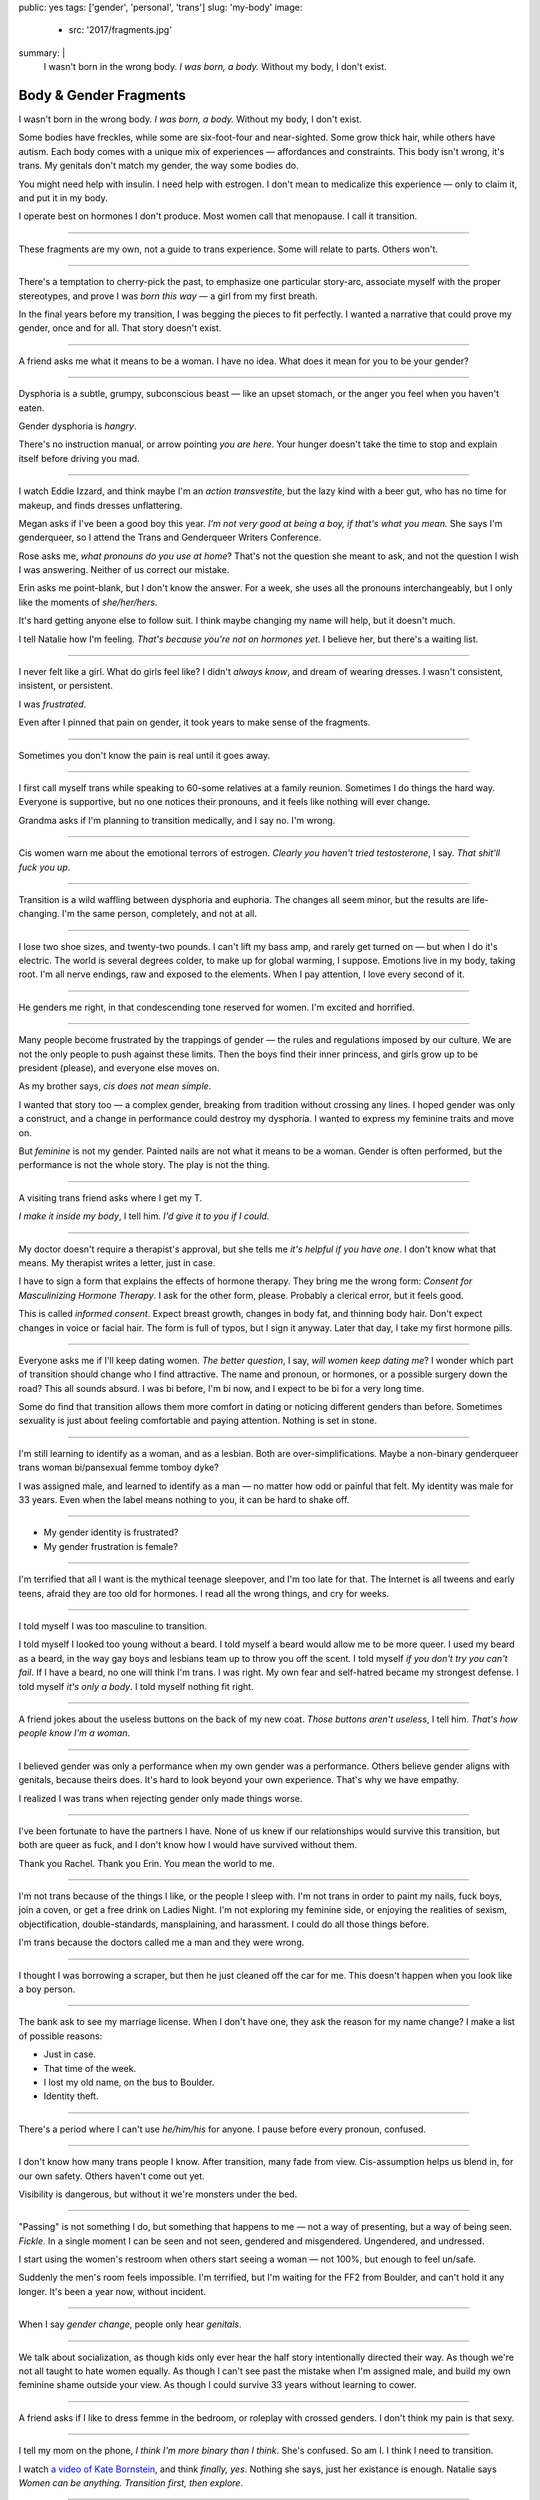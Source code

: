public: yes
tags: ['gender', 'personal', 'trans']
slug: 'my-body'
image:
  - src: '2017/fragments.jpg'
summary: |
  I wasn't born in the wrong body.
  *I was born, a body.*
  Without my body, I don't exist.


Body & Gender Fragments
=======================

I wasn't born in the wrong body.
*I was born, a body.*
Without my body, I don't exist.

Some bodies have freckles,
while some are six-foot-four and near-sighted.
Some grow thick hair,
while others have autism.
Each body comes with a unique mix of experiences —
affordances and constraints.
This body isn't wrong,
it's trans.
My genitals don't match my gender,
the way some bodies do.

You might need help with insulin.
I need help with estrogen.
I don't mean to medicalize this experience —
only to claim it,
and put it in my body.

I operate best on hormones I don't produce.
Most women call that menopause.
I call it transition.

---------

These fragments are my own,
not a guide to trans experience.
Some will relate to parts.
Others won't.

---------

There's a temptation to cherry-pick the past,
to emphasize one particular story-arc,
associate myself with the proper stereotypes,
and prove I was *born this way* — 
a girl from my first breath.

In the final years before my transition,
I was begging the pieces to fit perfectly.
I wanted a narrative that could prove my gender,
once and for all.
That story doesn't exist.

---------

A friend asks me what it means to be a woman.
I have no idea.
What does it mean for you to be your gender?

---------

Dysphoria is a subtle,
grumpy, subconscious beast — 
like an upset stomach,
or the anger you feel when you haven't eaten.

Gender dysphoria is *hangry*.

There's no instruction manual,
or arrow pointing *you are here*.
Your hunger
doesn't take the time
to stop and explain itself
before driving you mad.

---------

I watch Eddie Izzard,
and think maybe I'm an *action transvestite*,
but the lazy kind with a beer gut,
who has no time for makeup,
and finds dresses unflattering.

Megan asks if I've been a good boy this year.
*I'm not very good at being a boy,
if that's what you mean.*
She says I'm genderqueer,
so I attend the
Trans and Genderqueer Writers Conference.

Rose asks me, *what pronouns do you use at home*?
That's not the question she meant to ask,
and not the question I wish I was answering.
Neither of us correct our mistake.

Erin asks me point-blank,
but I don't know the answer.
For a week,
she uses all the pronouns interchangeably,
but I only like the moments of *she/her/hers*.

It's hard getting anyone else to follow suit.
I think maybe changing my name
will help,
but it doesn't much.

I tell Natalie how I'm feeling.
*That's because you're not on hormones yet*.
I believe her,
but there's a waiting list.

---------

I never felt like a girl. 
What do girls feel like?
I didn't *always know*,
and dream of wearing dresses.
I wasn't consistent, insistent, or persistent.

I was *frustrated*.

Even after I pinned that pain
on gender,
it took years to make sense of the fragments.

---------

Sometimes you don't know the pain is real
until it goes away.

---------

I first call myself trans
while speaking to 60-some relatives at a family reunion.
Sometimes I do things the hard way.
Everyone is supportive,
but no one notices their pronouns,
and it feels like nothing will ever change.

Grandma asks if I'm planning to transition medically,
and I say no.
I'm wrong.

---------

Cis women warn me about
the emotional terrors of estrogen.
*Clearly you haven't tried testosterone*,
I say.
*That shit'll fuck you up*.

---------

Transition is a wild waffling
between dysphoria and euphoria.
The changes all seem minor,
but the results are life-changing.
I'm the same person,
completely,
and not at all.

---------

I lose two shoe sizes,
and twenty-two pounds.
I can't lift my bass amp,
and rarely get turned on —
but when I do it's electric.
The world is several degrees colder,
to make up for global warming, I suppose.
Emotions live in my body, taking root.
I'm all nerve endings,
raw and exposed to the elements.
When I pay attention,
I love every second of it.

---------

He genders me right,
in that condescending tone reserved for women.
I'm excited and horrified.

---------

Many people become frustrated by the trappings of gender — 
the rules and regulations imposed by our culture.
We are not the only people
to push against these limits.
Then the boys find their inner princess,
and girls grow up to be president (please),
and everyone else moves on.

As my brother says,
*cis does not mean simple*.

I wanted that story too — 
a complex gender,
breaking from tradition
without crossing any lines.
I hoped gender was only a construct,
and a change in performance could destroy my dysphoria.
I wanted to express my feminine traits and move on.

But *feminine* is not my gender.
Painted nails are not what it means to be a woman.
Gender is often performed,
but the performance is not the whole story.
The play is not the thing.

---------

A visiting trans friend asks where I get my T.

*I make it inside my body*,
I tell him.
*I'd give it to you if I could*.

---------

My doctor doesn't require
a therapist's approval,
but she tells me
*it's helpful if you have one*.
I don't know what that means.
My therapist writes a letter,
just in case.

I have to sign a form
that explains the effects of hormone therapy.
They bring me the wrong form:
*Consent for Masculinizing Hormone Therapy*.
I ask for the other form, please.
Probably a clerical error,
but it feels good.

This is called *informed consent*.
Expect breast growth,
changes in body fat,
and thinning body hair.
Don't expect changes in voice
or facial hair.
The form is full of typos,
but I sign it anyway.
Later that day,
I take my first hormone pills.

---------

Everyone asks me if I'll keep dating women.
*The better question*,
I say,
*will women keep dating me*?
I wonder which part of transition
should change who I find attractive.
The name and pronoun,
or hormones,
or a possible surgery down the road?
This all sounds absurd.
I was bi before,
I'm bi now,
and I expect to be bi for a very long time.

Some do find that transition
allows them more comfort
in dating or noticing
different genders than before.
Sometimes sexuality is just about
feeling comfortable and paying attention.
Nothing is set in stone.

---------

I'm still learning to identify as a woman,
and as a lesbian.
Both are over-simplifications.
Maybe a non-binary genderqueer trans woman
bi/pansexual femme tomboy dyke?

I was assigned male,
and learned to identify as a man — 
no matter how odd or painful that felt.
My identity was male for 33 years.
Even when the label means nothing to you,
it can be hard to shake off.

---------

- My gender identity is frustrated?
- My gender frustration is female?

---------

I'm terrified that all I want is
the mythical teenage sleepover,
and I'm too late for that.
The Internet is all tweens and early teens,
afraid they are too old for hormones.
I read all the wrong things,
and cry for weeks.

---------

I told myself I was too masculine to transition.

I told myself I looked too young without a beard.
I told myself a beard would allow me to be more queer.
I used my beard as a beard,
in the way gay boys and lesbians team up
to throw you off the scent.
I told myself
*if you don't try you can't fail*.
If I have a beard,
no one will think I'm trans.
I was right.
My own fear and self-hatred
became my strongest defense.
I told myself *it's only a body*.
I told myself nothing fit right.

---------

A friend jokes about the useless buttons
on the back of my new coat.
*Those buttons aren't useless*,
I tell him.
*That's how people know I'm a woman*.

---------

I believed gender was only a performance
when my own gender was a performance.
Others believe gender aligns with genitals,
because theirs does.
It's hard to look beyond your own experience.
That's why we have empathy.

I realized I was trans
when rejecting gender only made things worse.

---------

I've been fortunate
to have the partners I have.
None of us knew
if our relationships would survive this transition,
but both are queer as fuck,
and I don't know how I would have survived
without them.

Thank you Rachel.
Thank you Erin.
You mean the world to me.

---------

I'm not trans because of the things I like,
or the people I sleep with.
I'm not trans in order to paint my nails,
fuck boys, join a coven,
or get a free drink on Ladies Night.
I'm not exploring my feminine side,
or enjoying the realities of sexism,
objectification, double-standards, mansplaining, and harassment.
I could do all those things before.

I'm trans because the doctors called me a man
and they were wrong.

---------

I thought I was borrowing a scraper,
but then he just cleaned off the car for me.
This doesn't happen when you look like a boy person.

---------

The bank ask to see my marriage license.
When I don't have one,
they ask the reason for my name change?
I make a list of possible reasons:

- Just in case.
- That time of the week.
- I lost my old name, on the bus to Boulder.
- Identity theft.

---------

There's a period where
I can't use *he/him/his* for anyone.
I pause before every pronoun,
confused.

---------

I don't know how many trans people I know.
After transition, many fade from view.
Cis-assumption helps us blend in,
for our own safety.
Others haven't come out yet.

Visibility is dangerous,
but without it we're monsters under the bed.

---------

"Passing" is not something I do,
but something that happens to me —
not a way of presenting,
but a way of being seen.
*Fickle*.
In a single moment
I can be seen and not seen,
gendered and misgendered.
Ungendered, and undressed.

I start using the women's restroom
when others start seeing a woman —
not 100%,
but enough to feel un/safe.

Suddenly the men's room feels impossible.
I'm terrified,
but I'm waiting for the FF2 from Boulder,
and can't hold it any longer.
It's been a year now,
without incident.

---------

When I say *gender change*,
people only hear *genitals*.

---------

We talk about socialization,
as though kids
only ever hear the half story
intentionally directed their way.
As though we're not all taught
to hate women equally.
As though I can't see past the mistake
when I'm assigned male,
and build my own feminine shame
outside your view.
As though I could survive 33 years
without learning to cower.

---------

A friend asks if I like to dress femme
in the bedroom,
or roleplay with crossed genders.
I don't think my pain is that sexy.

---------

I tell my mom on the phone,
*I think I'm more binary than I think*.
She's confused.
So am I.
I think I need to transition.

I watch `a video of Kate Bornstein`_,
and think
*finally, yes*.
Nothing she says,
just her existance is enough.
Natalie says
*Women can be anything.
Transition first, then explore*.

.. _a video of Kate Bornstein: http://www.huffingtonpost.com/entry/kate-bornstein-queer-icon-reflects-on-queer-and-trans-identity-in-2015_561823aae4b0e66ad4c7ff37

---------

Trying on clothes to see if they fit
is way better than trying on clothes to see if your gender fits.
I didn't know there was a difference,
until everything changed.

I can finally hate my body for the normal reasons.

---------

*Transgender* and *Transsexual* always existed somewhere else,
in another world.
Extreme terms.
I felt an affinity
for cross-dressers, drag queens, and trans women alike
(I wouldn't distinguish until later), 
but the connection was fragile.
They seemed so fierce and fabulous —
wisp-thin and perfect-femme —
nothing like a thick Indiana farm-boy.

On screen, their stories always ended badly.

----------

Robert spent the night,
but Audrey wasn't allowed to.
Later,
the boys tell me not to play with her
on the playground,
and I listen.

----------

A stranger asks me if I'm
*like, full tranny*.
That's not a thing.

---------

Living as a boy,
pink became a symbol of something
I could never fully articulate.
Pink was a personal rebellion —
pain played-off as politics.

But pink is only subversive for men.
In the end,
my rebellion reinforced my misgendering.
A month into transition,
I cleared all the pink from my closet.

---------

Hormones are slow magic.

---------

If you are wondering,
*am I trans*,
the answer is almost certainly
*yes love,
and you are beautiful*.
No two stories are the same,
but what we have in common
is that pain,
and that wondering.
You aren't stuck forever.
You have options.

---------

- In my dreams, I'm transgender.
- In the mirror, I'm uncertain.
- In public, I'm a woman.

Being trans isn't about knowing
anything for certain,
or even seeing it when others do.
I transitioned on faith —
my intuition jumping out ahead of my identity.
I'm still surprised when I look in the mirror,
but I look as often as I can —
for the euphoria of that surprise,
or just to normalize it over time.

---------

— Ma'am, that account says 'Eric Meyer' |br|
— That's my old… boyfriend? Can I change it?

---------

I took a few voice lessons,
for a better sense of control over my presentation.
I don't worry about a particular pitch,
or gender-socialized speech patterns —
just dropping some of that bass chest resonance.
It was something small I could do
before the hormones kicked in.

---------

This was never a male body,
it was always a trans body.

My body was trans as a kid. |br|
My body is trans now. |br|
My body will always be trans.

---------

Recently, I had a nightmare about swimming.
First I was worried about the swimsuit I don't have.
Will I try some on?
Then I saw the locker room doors,
and woke up in a panic.

---------

I change my last name to Suzanne
to avoid identity confusion in my career.
I pick Suzanne from a list of family names
my parents kindly send over.
I'm half-aware at the time
that I should be changing my given name instead.
I move un-specified "M" to the middle,
with a sense that I might need it later.

Given different genital circumstances,
I would have been Miriam Suzanne Meyer at birth,
or Mary Sue,
or another variant.
After three years,
I change my first name to Miriam,
and move Eric to the middle —
for a sense of gender-queering history
that I can drop to an initial at any time.

The man at TSA looks confused.
*Is that supposed to say Erica?*

---------

My first night out with a new name,
I stumble and hate every minute.
Erin holds my hand and
introduces me to friends.
*This is my girlfriend*.
I'm trying to be dainty,
maybe, or demure.
It's disgusting,
and I want to vomit.

Hanson is on the radio.
Why is Hanson on the radio?

I know that
woman is not an action,
but a description —
what I am, not what I do.
Knowing in my mind
and knowing in my body
are different things.
Eventually I'm able to relax
and be myself.
It's a new feeling.

---------

An ex said
she won't be happy
until I'm *dead, gay, or castrated*.
I'm going for the hat trick.

---------

After years of looking queer,
it's strange to realize
you're suddenly no-longer noteworthy —
just one more woman walking down the street.
It happened while I wasn't paying attention:
the queer kids stopped giving me that knowing nod.

Whatever made me stand out before,
now only blends me in.

---------

A few months on hormones,
and flying becomes surreal.
The woman checking ID says
*I guess you'll want to get that changed*
as she hands back my license.
Another woman beckons me through the scanner,
and presses the pink button as I enter —
then pulls me aside
when the machine highlights
my gender-failing crotch.

— *I'm sorry ma'am, you triggered an alarm.
I mean, excuse me,
we don't say alarm now,
we say anomaly.* |br|
— *Yeah. I'm trans.* |br|
— *I know, ma'am.
Is it ok if I pat you down?*

I buy PreCheck to avoid the scanners.
Later I learn that a good tuck —
or six more months blocking testosterone —
is enough to pass their gender test.
Press that pink button all you want.
I guess this is what it means to be a woman?

---------

In Colorado,
your chosen name has to sue your given name
for the right to exist.

---------

Transition is not a binary.
We all exist on a spectrum,
stretching out in many dimensions.
My transition will never be complete,
and my gender will never be simple or static.
*Woman* is only one label among many.
None are perfect on their own,
but we all live at intersections.
We all contain multitudes.

I don't believe in authenticity,
but I do believe in pain,
and doing something to survive it.


.. |br| raw:: html

  <br />
